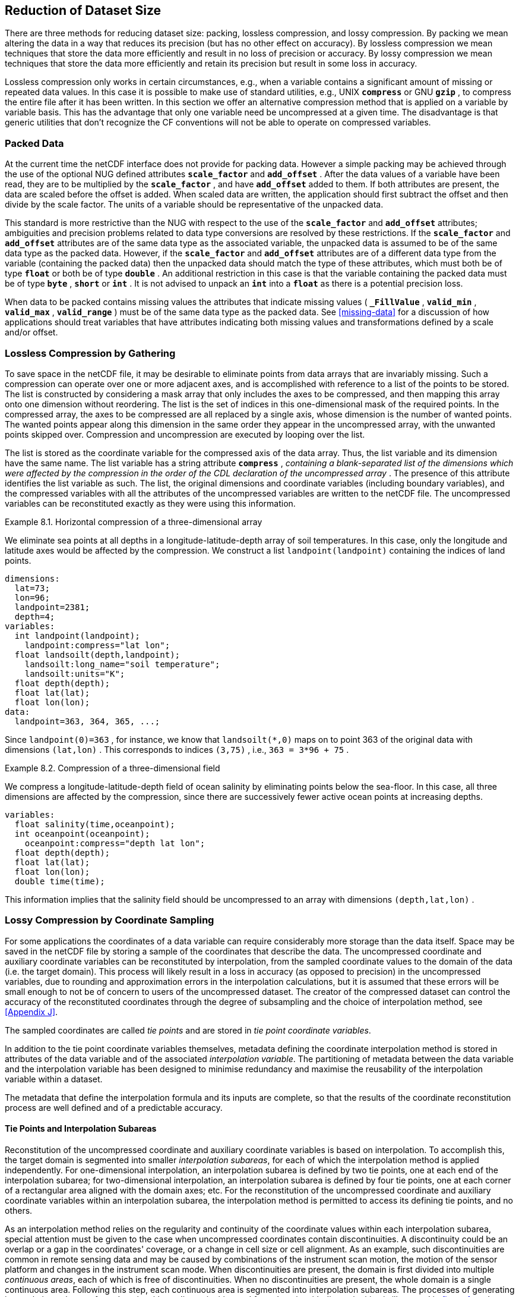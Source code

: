
==  Reduction of Dataset Size 

There are three methods for reducing dataset size: packing, lossless compression, and lossy compression. By packing we mean altering the data in a way that reduces its precision (but has no other effect on accuracy). By lossless compression we mean techniques that store the data more efficiently and result in no loss of precision or accuracy. By lossy compression we mean techniques that store the data more efficiently and retain its precision but result in some loss in accuracy.

Lossless compression only works in certain circumstances, e.g., when a variable contains a significant amount of missing or repeated data values. In this case it is possible to make use of standard utilities, e.g., UNIX **`compress`** or GNU **`gzip`** , to compress the entire file after it has been written. In this section we offer an alternative compression method that is applied on a variable by variable basis. This has the advantage that only one variable need be uncompressed at a given time. The disadvantage is that generic utilities that don't recognize the CF conventions will not be able to operate on compressed variables.




[[packed-data, Section 8.1, "Packed Data"]]
=== Packed Data

At the current time the netCDF interface does not provide for packing data. However a simple packing may be achieved through the use of the optional NUG defined attributes **`scale_factor`** and **`add_offset`** . After the data values of a variable have been read, they are to be multiplied by the **`scale_factor`** , and have **`add_offset`** added to them. If both attributes are present, the data are scaled before the offset is added. When scaled data are written, the application should first subtract the offset and then divide by the scale factor. The units of a variable should be representative of the unpacked data.

This standard is more restrictive than the NUG with respect to the use of the **`scale_factor`** and **`add_offset`** attributes; ambiguities and precision problems related to data type conversions are resolved by these restrictions. If the **`scale_factor`** and **`add_offset`** attributes are of the same data type as the associated variable, the unpacked data is assumed to be of the same data type as the packed data. However, if the **`scale_factor`** and **`add_offset`** attributes are of a different data type from the variable (containing the packed data) then the unpacked data should match the type of these attributes, which must both be of type **`float`** or both be of type **`double`** . An additional restriction in this case is that the variable containing the packed data must be of type **`byte`** , **`short`** or **`int`** . It is not advised to unpack an **`int`** into a **`float`** as there is a potential precision loss.

When data to be packed contains missing values the attributes that indicate missing values ( **`_FillValue`** , **`valid_min`** , **`valid_max`** , **`valid_range`** ) must be of the same data type as the packed data. See <<missing-data>> for a discussion of how applications should treat variables that have attributes indicating both missing values and transformations defined by a scale and/or offset.




[[compression-by-gathering, Section 8.2, "Lossless Compression by Gathering"]]
=== Lossless Compression by Gathering

To save space in the netCDF file, it may be desirable to eliminate points from data arrays that are invariably missing. Such a compression can operate over one or more adjacent axes, and is accomplished with reference to a list of the points to be stored. The list is constructed by considering a mask array that only includes the axes to be compressed, and then mapping this array onto one dimension without reordering. The list is the set of indices in this one-dimensional mask of the required points. In the compressed array, the axes to be compressed are all replaced by a single axis, whose dimension is the number of wanted points. The wanted points appear along this dimension in the same order they appear in the uncompressed array, with the unwanted points skipped over. Compression and uncompression are executed by looping over the list.

The list is stored as the coordinate variable for the compressed axis of the data array. Thus, the list variable and its dimension have the same name. The list variable has a string attribute **`compress`** , __containing a blank-separated list of the dimensions which were affected by the compression in the order of the CDL declaration of the uncompressed array__ . The presence of this attribute identifies the list variable as such. The list, the original dimensions and coordinate variables (including boundary variables), and the compressed variables with all the attributes of the uncompressed variables are written to the netCDF file. The uncompressed variables can be reconstituted exactly as they were using this information.

[[horiz-compression-of-three-d-array-ex]]
[caption="Example 8.1. "]
.Horizontal compression of a three-dimensional array
====
We eliminate sea points at all depths in a longitude-latitude-depth array of soil temperatures. In this case, only the longitude and latitude axes would be affected by the compression. We construct a list `landpoint(landpoint)` containing the indices of land points. 
----
dimensions:
  lat=73;
  lon=96;
  landpoint=2381;
  depth=4;
variables:
  int landpoint(landpoint);
    landpoint:compress="lat lon";
  float landsoilt(depth,landpoint);
    landsoilt:long_name="soil temperature";
    landsoilt:units="K";
  float depth(depth);
  float lat(lat);
  float lon(lon);
data:
  landpoint=363, 364, 365, ...;
----
Since `landpoint(0)=363` , for instance, we know that `landsoilt(*,0)` maps on to point 363 of the original data with dimensions `(lat,lon)` . This corresponds to indices `(3,75)` , i.e., `363 = 3*96 + 75` .
====
 
[[compression-of-three-d-field-ex]]
[caption="Example 8.2. "]
.Compression of a three-dimensional field
====
We compress a longitude-latitude-depth field of ocean salinity by eliminating points below the sea-floor. In this case, all three dimensions are affected by the compression, since there are successively fewer active ocean points at increasing depths. 
----
variables:
  float salinity(time,oceanpoint);
  int oceanpoint(oceanpoint);
    oceanpoint:compress="depth lat lon";
  float depth(depth);
  float lat(lat);
  float lon(lon);
  double time(time);
----
This information implies that the salinity field should be uncompressed to an array with dimensions `(depth,lat,lon)` .
====


[[compression-by-coordinate-sampling, Section 8.3, "Lossy Compression by Coordinate Sampling"]]
=== Lossy Compression by Coordinate Sampling

For some applications the coordinates of a data variable can require
considerably more storage than the data itself. Space may be saved in
the netCDF file by storing a sample of the coordinates that describe
the data. The uncompressed coordinate and auxiliary coordinate
variables can be reconstituted by interpolation, from the sampled
coordinate values to the domain of the data (i.e. the target
domain). This process will likely result in a loss in accuracy (as
opposed to precision) in the uncompressed variables, due to rounding
and approximation errors in the interpolation calculations, but it is
assumed that these errors will be small enough to not be of concern to
users of the uncompressed dataset. The creator of the compressed
dataset can control the accuracy of the reconstituted coordinates
through the degree of subsampling and the choice of interpolation
method, see <<Appendix J>>.

The sampled coordinates are called __tie points__ and are stored in
__tie point coordinate variables__.

In addition to the tie point coordinate variables themselves, metadata defining the coordinate interpolation method is stored in attributes of the data variable and of the associated __interpolation variable__. The partitioning of metadata between the data variable and the interpolation variable has been designed to minimise redundancy and maximise the reusability of the interpolation variable within a dataset.

The metadata that define the interpolation formula and its inputs are complete, so that the results of the coordinate reconstitution process are well defined and of a predictable accuracy.

[[compression-by-coordinate-sampling-tie-points-and-interpolation-subareas, Section 8.3.1, "Tie Points and Interpolation Subareas"]]
==== Tie Points and Interpolation Subareas

Reconstitution of the uncompressed coordinate and auxiliary coordinate
variables is based on interpolation. To accomplish this, the target
domain is segmented into smaller __interpolation subareas__, for each of
which the interpolation method is applied independently. For
one-dimensional interpolation, an interpolation subarea is defined by two
tie points, one at each end of the interpolation subarea; for
two-dimensional interpolation, an interpolation subarea is defined by
four tie points, one at each corner of a rectangular area aligned with
the domain axes; etc. For the reconstitution of the uncompressed
coordinate and auxiliary coordinate variables within an interpolation
subarea, the interpolation method is permitted to access its defining tie
points, and no others.

As an interpolation method relies on the regularity and continuity of
the coordinate values within each interpolation subarea, special
attention must be given to the case when uncompressed coordinates
contain discontinuities. A discontinuity could be an overlap or a gap
in the coordinates' coverage, or a change in cell size or cell
alignment. As an example, such discontinuities are common in remote
sensing data and may be caused by combinations of the instrument scan
motion, the motion of the sensor platform and changes in the
instrument scan mode. When discontinuities are present, the domain is
first divided into multiple __continuous areas__, each of which is
free of discontinuities. When no discontinuities are present, the
whole domain is a single continuous area. Following this step, each
continuous area is segmented into interpolation subareas. The
processes of generating interpolation subareas for a domain without
discontinuities and for a domain with discontinuities is illustrated
in <<interpolation_subarea_generation>>, and described in more detail in
<<Appendix J>>.

For each __interpolated dimension__, i.e. a target domain dimension for which coordinate interpolation is required, the locations of the tie point coordinates are defined by a corresponding __tie point index variable__, which also indicates the location of the continuous areas (<<compression-by-coordinate-sampling-tie-point-index-mapping>>).
 
The interpolation subareas within a continuous area do not overlap, ensuring that each coordinate of an interpolated dimension is computed from a unique interpolation subarea. These interpolation subareas, however, share the tie point coordinates that define their common boundaries. Such a shared tie point coordinate can only be located in one of a pair of adjacent interpolation subareas, which is always the first of the pair in index space. For instance, in <<interpolation_subarea_generation>>, the interpolation subarea labeled `(0,0)` contains all four of its tie point coordinates, and the interpolation subarea `(0,1)` only contains two of them. When applied for a given interpolation subarea, interpolation methods, such as those described in <<Appendix J>>, must ensure that reconstituted coordinate points are only generated inside the interpolation subarea being processed, even if some of the tie point coordinates lie outside of that interpolation subarea.
 
Adjacent interpolation subareas that are in different continuous areas never share tie point coordinates, as  consequence of the grid discontinuity between them. This results in a different number of tie point coordinates in the two cases shown in <<interpolation_subarea_generation>>.



For each interpolated dimension, the number of interpolation subareas is equal to the number of tie points minus the number of continuous areas.

[[interpolation_subarea_generation, figure 1]]
[.text-center]
.Process for generating the interpolation subareas for a grid without discontinuities and for a grid with discontinuities.
image::images/ci_interpolation_zone_generation_process.svg[,100%,pdfwidth=50vw,align="center"] 

[[compression-by-coordinate-sampling-tie-points-attribute, Section 8.3.2, "Coordinate Interpolation Attribute"]]
==== Coordinate Interpolation Attribute

To indicate that coordinate interpolation is required, a **`coordinate_interpolation`** attribute must be defined for a data variable. This is a string attribute that both identifies the tie point coordinate variables, and maps non-overlapping subsets of them to their corresponding interpolation variables. It is a blank-separated list of words of the form "__tie_point_variable: [tie_point_variable: ...] interpolation_variable [tie_point_variable: [tie_point_variable: ...] interpolation_variable ...]__". For example, to specify that the tie point coordinate variables `lat` and `lon` are to be interpolated according to the interpolation variable `bi_linear` could be indicated with `lat: lon: bi_linear`.

[[compression-by-coordinate-sampling-interpolation-variable, Section 8.3.3, "Interpolation Variable"]]
==== Interpolation Variable

The method used to uncompress the tie point coordinate variables is described by
an interpolation variable that acts as a container for the attributes
that define the interpolation technique and the parameters that should
be used. The variable should be a scalar (i.e. it has no dimensions)
of arbitrary type, and the value of its single element is immaterial.

The interpolation method must be identified in one of two ways. Either
by the **`interpolation_name`** attribute, which takes a string value
that contains the method's name, or else by the
**`interpolation_description`** attribute, which takes a string value
that contains a non-standardized description of the method. These
attributes must not be both set.

The valid values of **`interpolation_name`** are given in <<Appendix
J>>. This appendix describes the interpolation technique for each
method, and optional interpolation variable attributes for configuring
the interpolation process.

If a standardized interpolation name is not given, the interpolation
variable must have an **`interpolation_description`** attribute
defined instead, containing a description of the non-standardised
interpolation (in a similar manner to a long name being used instead
of a standard name). This description is free text that can take any
form (including fully qualified URLs, for example). Whilst it is
recommended that a standardised interpolation is provided, the
alternative is provided to promote interoperability in cases where a
well defined user community needs to use sophisticated interpolation
techniques that may also be under development.

The definition of the interpolation method, however it is specified,
may include instructions to treat groups of physically related
coordinates simultaneously, if such tie points are present. For
example, there are cases where longitudes cannot be interpolated
without considering the corresponding latitudes. It is up to the
interpolation description to describe how such coordinates are to be
identified (e.g. it may be that such tie point coordinate variables require
particular units or standard names).

Note that the interpolation method is always applied on a per
interpolation subarea basis, for which the construction of the
uncompressed coordinates may only access those tie points that define
the extent of the of the interpolation subarea.

In addition to the **`interpolation_name`** and **`interpolation_description`** attributes described in this section, further attributes of the interpolation variable are described in <<compression-by-coordinate-sampling-tie-point-dimensions-attribute>> and <<compression-by-coordinate-sampling-interpolation-parameters>>.

[[compression-by-coordinate-sampling-dimensions,Section 8.3.4, "Subsampled, Interpolated and Non-Interpolated Dimensions"]]
==== Subsampled, Interpolated and Non-Interpolated Dimensions

For each interpolation variable identified in the 
**`coordinate_interpolation`** attribute, all of the associated tie point
coordinate variables must share the same set of one or more dimensions. 
This set of dimensions must correspond to the set of dimensions of the 
uncompressed coordinate or auxiliary coordinate variables, such that each 
of these dimensions must be either the uncompressed dimension itself, or 
a dimension that is to be interpolated to the uncompressed dimension.

Dimensions of the tie point coordinate variable which are to be 
interpolated are called __subsampled dimensions__, and 
the corresponding data variable dimensions are called __interpolated 
dimensions__, while those for which no interpolation is required, 
being the same in the data variable and the tie point coordinate 
variable, are called __non-interpolated dimensions__. The dimensions 
of a tie point coordinate variable must contain at least one  
subsampled dimension, for each of which the corresponding 
interpolated dimension cannot be included.

The size of a subsampled dimension will be less than the 
size of the corresponding interpolated dimension. For example, if the 
interpolated dimensions are `xc = 30` and `yc = 10`,  interpolation 
could be applied in both of these dimensions, based on tie point 
variables of the dimensions `tp_xc = 4` and `tp_yc = 2`. Here, 
`tp_xc` is the subsampled dimension related to the 
interpolated dimension `xc`, and `tp_yc` is the  
subsampled dimension related to the interpolated dimension `yc`.

The presence of non-interpolated dimensions in the tie point coordinate variable
impacts the interpolation process in that there must be a separate
application of the interpolation method for each combination of
indices of the non-interpolated dimensions. For example, if
`xc = 30` is an interpolated dimension and `yc = 10` 
is a non-interpolated dimension, interpolation
could be applied in the `xc` dimension only, based on tie point
variables that have the subsampled dimension `tp_xc = 4` and the 
non-interpolated dimension `yc = 10`. The
interpolation in the `xc` dimension would then be repeated for each of
the 10 indices of the `yc` non-interpolated dimension.

[[compression-by-coordinate-sampling-tie-point-dimensions-attribute, Section 8.3.5, "Tie Point Mapping Attribute"]]
==== Tie Point Mapping Attribute

The **`tie_point_mapping`** attribute provides mapping at two levels. It associates
subsampled dimensions with the corresponding target dimensions, and for each 
of these sets of corresponding dimensions, it associates index values
of the subsampled dimension with index values of the target dimension, thereby 
uniquely associating the tie points with their corresponding location in the 
target domain.

The mappings are stored in the interpolation variable's
**`tie_point_mapping`** attribute that contains a blank-separated
list of words of the form __"interpolated_dimension: tie_point_index_variable
subsampled_dimension [interpolation_subarea_dimension]
[interpolated_dimension: ...]"__, the details of which are described in the following two sections.

[[compression-by-coordinate-sampling-tie-point-dimension-mapping, Section 8.3.6, "Tie Point Dimension Mapping"]]
==== Tie Point Dimension Mapping

The **`tie_point_mapping`** attribute defined above associates 
each subsampled dimension and, if required, its corresponding
__interpolation subarea dimension__ that defines the number of
interpolation subareas which partition the interpolated dimension, 
with their corresponding interpolated dimension. It is
only required to associate an interpolation subarea dimension to an
interpolated dimension in the case that the interpolation subarea
dimension is spanned by an interpolation parameter variable, as
described in
<<compression-by-coordinate-sampling-interpolation-parameters>>.
If an interpolation subarea dimension is provided then it must be 
the second of the two named dimensions following the tie point index variable.

A single interpolated dimension may be associated with multiple 
subsampled dimensions by repeating the interpolated dimension in the
**`tie_point_mapping`** attribute. For instance, interpolated dimension 
`dimension1` could be mapped to two different subsampled 
dimensions with `dimension1: tp_index_variable1  tp_dimension1 dimension1: 
tp_index_variable2 tp_dimension2`. This is necessary when two or more tie 
point coordinate variables have different tie point index variables 
corresponding to the same interpolated dimension.

An overview of the different dimensions for coordinate interpolation is shown in <<ci_dimensions_overview>>. 

[[ci_dimensions_overview, figure 2]]
[.text-center]
.Overview of the different dimensions for coordinate interpolation.
image::images/ci_dimensions_overview.svg[,80%,pdfwidth=50vw,align="center"]

Note that an interpolation subarea dimension has, by definition, the same size as the corresponding subsampled dimension, minus the number of continuous areas.

[[compression-by-coordinate-sampling-tie-point-index-mapping, Section 8.3.7, "Tie Point Index Mapping"]]
==== Tie Point Index Mapping

The **`tie_point_mapping`** attribute defined in 
<<compression-by-coordinate-sampling-tie-point-dimensions-attribute>>
identifies for each subsampled dimension a tie point index variable. The tie 
point index variable defines the relationship between the indices of 
the subsampled dimension and the indices of its
corresponding interpolated dimension. 

A tie point index variable is a one-dimensional
integer variable that must span the subsampled dimension. Each tie point
index variable value is a zero-based index of the related
interpolated dimension which maps an element of that interpolated
dimension to the corresponding location in the subsampled
dimension. 

The tie point index values must be strictly monotonically increasing. The location in index space of a continuous area boundary that relates to a grid discontinuity (<<compression-by-coordinate-sampling-tie-points-and-interpolation-subareas>>) is indicated by a pair of adjacent tie point index values differing by one. In this case, each tie point index of the pair defines a boundary of a different continuous area. As a consequence, any pair of tie point index values that defines an extent of an interpolation subarea must differ by two or more, i.e. in general, an interpolation subarea spans at least two points in each of its interpolated dimensions. For each subsampled dimension, the first interpolation subarea in index space of each continuous area is special, however, in that it contains tie points at both of the subarea boundaries with respect to that subsampled dimension and so must span at least three points in the corresponding interpolated dimension (see <<interpolation_subarea_generation>>).

For instance, in example <<example-Two-dimensional-tie-point-interpolation>>
the tie point coordinate variables represent a subset of the target domain and
the tie point index variable `int x_indices(tp_xc)` contains the
indices `x_indices = 0, 9, 19, 29` that identify the location in the
interpolated dimension `xc` of size 30.  The corresponding **`tie_point_mapping`** attribute of the interpolation variable is `xc: x_indices tp_xc  yc: y_indices tp_yc`. 

[[example-Two-dimensional-tie-point-interpolation]]
[caption="Example 8.3. "]
.Two-dimensional tie point interpolation
====
----
dimensions:
  xc = 30;
  yc = 10;
  tp_xc = 4 ; 
  tp_yc = 2 ;

variables:
  // Data variable    	       
  float Temperature(yc, xc) ;
    Temperature:standard_name = "air_temperature" ;
    Temperature:units = "K" ;
    Temperature:coordinate_interpolation = "lat: lon: bl_interpolation" ;

  // Interpolation variable
  char bl_interpolation ;
    bl_interpolation:interpolation_name = "bi_linear" ;
    bl_interpolation:tie_point_mapping = "xc: x_indices tp_xc  yc: y_indices tp_yc"  ;

  // tie point coordinate variables
  double lat(tp_yc, tp_xc) ;
    lat:units = "degrees_north" ;
    lat:standard_name = "latitude" ;
  double lon(tp_yc, tp_xc) ;
    lon:units = "degrees_east" ;
    lon:standard_name = "longitude" ;
 
  // Tie point index variables
  int y_indices(tp_yc) ;
  int x_indices(tp_xc) ;

data:
  x_indices = 0, 9, 19, 29 ;
  y_indices = 0, 9 ;
  ...
----
====

[[example-1d-interpolation-of-2d-domain]]
[caption="Example 8.4. "]
.One-dimensional tie point interpolation of two-dimensional domain.
====
----
dimensions:
  xc = 30;
  yc = 10;
  tp_xc = 4 ; 

variables:
  // Data variable    	       
  float Temperature(yc, xc) ;
    Temperature:standard_name = "air_temperature" ;
    Temperature:units = "K" ;
    Temperature:coordinate_interpolation = "lat: lon: l_interpolation" ;

  // Interpolation variables
  char l_interpolation ;
    l_interpolation:interpolation_name = "linear" ;
    l_interpolation:tie_point_mapping = "xc: x_indices tp_xc"  ;

  // tie point coordinate variables
  double lat(yc, tp_xc) ;
    lat:units = "degrees_north" ;
    lat:standard_name = "latitude" ;
  double lon(yc, tp_xc) ;
    lon:units = "degrees_east" ;
    lon:standard_name = "longitude" ;
 
  // Tie point index variables
  int x_indices(tp_xc) ;

data:
  x_indices = 0, 9, 19, 29 ;
  ...
----
====

[[compression-by-coordinate-sampling-interpolation-parameters, Section 8.3.8, "Interpolation Parameters"]]
==== Interpolation Parameters

The interpolation variable attribute **`interpolation_parameters`**
may be used to provide extra information to the interpolation
process. This attribute names __interpolation parameter variables__
that provide values for coefficient terms in the interpolation
equation, or for any other terms that configure the interpolation
process. The **`interpolation_parameters`** attribute takes a string
value, the string comprising blank-separated elements of the form
`"term: variable"`, where `term` is a case-insensitive keyword that
defines one of the terms in the interpolation method's definition
given in <<Appendix J>>, and `variable` is the name of the
interpolation parameter variable that contains the values for that
term. The order of elements is not significant. A numerical term that
is omitted from the **`interpolation_parameters`** attribute should be
assumed to be zero.

The **`interpolation_parameters`** attribute may only be provided if
allowed by the definition of the interpolation method. Interpolation
parameters may always be provided to non-standardized interpolation
methods.

The interpolation parameter variable dimensions must include, for all of the interpolated dimensions, either the associated subsampled dimension or the associated interpolation subarea dimension. Additionally, any subset of zero or more of the non-interpolated dimensions of the tie point coordinate variable are permitted as interpolation parameter variable dimensions.

The application of an interpolation parameter variable is independent of its non-interpolated dimensions, but depends on its set of subsampled dimensions and interpolation subarea dimensions: 

* If the set only contains subsampled dimensions, then the variable provides values for every tie point and therefore equally applicable to the interpolation subareas that share that tie point, see example a) in figure 3;
* If the set only contains interpolation subarea dimensions, then the variable provides values for every interpolation subarea and therefore only applicable to that interpolation subarea, see example b) in figure 3;
* If the set contains both subsampled dimensions and interpolation subarea dimensions, then the variable’s values are to be shared by the interpolation subareas that are adjacent along each of the specified subsampled dimensions. This case is akin to the values being defined at the interpolation subarea boundaries, and therefore equally applicable to the interpolation subareas that share that boundary, see example c) and d) in figure 3;

[[ci_interpolation_parameters, figure 3]]
[.text-center]
.Through combination of dimensions, interpolation parameter variables may provide values for a) interpolation subareas sharing a tie point, b) each interpolation subarea,  c) and d) interpolation subareas sharing a boundary.
image::images/ci_interpolation_coefficients.svg[,100%,pdfwidth=50vw,align="center"]


[[compression-by-coordinate-sampling-bounds, Section 8.3.9, "Interpolation of Tie Point Bounds"]]
==== Interpolation of Tie Point Bounds

If reconstituted coordinates have cell boundaries, then the corresponding tie point coordinate variable must also have cell boundaries, specified by the **`bounds`** attribute that names the variable that contains the vertices of the cell boundaries. 
The bounds of a tie point must be the same as the bounds of the target grid cells whose coordinates are specified as the tie point.
It is therefore likely that tie point cells will be non-contiguous.

The target domain cell bounds are calculated by interpolating each cell bound position independently of the others, using the same interpolation method and tie point index variables as used for the cell coordinates. In this case, though, the tie point index variables are the identifying target domain cells to which the bounds apply, rather than bounds values themselves. For instance, in the case of a two-dimensional tie point coordinate variable with four-sided cells, the target domain cell bounds would be calculated with four separate interpolations, one for each of the bounds positions (following the notation of <<cell-boundaries>>) `(j-1,i-1)`, `(j-1,i+1)`, `(j+1,i+1)`, `(j+1,i-1)`.

Note that an implementation of the interpolation method is free to calculate the uncompressed bounds locations in the manner of its choosing, as a long as the result is formally equivalent to each bounds position being treated independently.

[[example-VIIRS]]
[caption="Example 8.5. "]
.Multiple interpolation variables with interpolation parameter attributes.
====
----
dimensions :
  // VIIRS I-Band (375 m resolution imaging)
  track = 1536 ;
  scan = 6400 ; 
  // Tie points and interpolation subareas
  tp_track = 96 ;  // 48 VIIRS scans
  tp_scan = 205 ;
  subarea_track = 48 ;   // track interpolation subarea 
  subarea_scan= 200 ;    // scan interpolation subarea 
  // Time, stored at scan-start and scan-end of each scan
  tp_time_scan = 2;

variables:
  // VIIRS I-Band Channel 04
  float I04_radiance(track, scan) ;
    I04_radiance:coordinate_interpolation = "lat: lon: tp_interpolation  t: time_interpolation" ;
    I04_radiance:standard_name = "toa_outgoing_radiance_per_unit_wavelength" ;
    I04_radiance:units = "W m-2 sr-1 m-1" ;
  float I04_brightness_temperature(track, scan) ;
    I04_brightness_temperature:coordinate_interpolation = "lat: lon: tp_interpolation  t: time_interpolation" ;
    I04_brightness_temperature:standard_name = "brightness_temperature" ;
    I04_brightness_temperature:units = "K" ;

  // Interpolation variable
  char tp_interpolation ;
    tp_interpolation:interpolation_name = "bi_quadratic_remote_sensing" ;
    tp_interpolation:tie_point_mapping = "track: track_indices tp_track subarea_track
                                             scan: scan_indices tp_scan subarea_scan
;;
    tp_interpolation:interpolation_parameters = "ce1: ce1  ca2: ca2  ce3: ce3 flags: interpolation_subarea_flags" ;

  // Interpolation parameters
  short ce1(tp_track , subarea_scan) ;
  short ca2(subarea_track , tp_scan) ;
  short ce3(subarea_track, subarea_scan) ;
  byte interpolation_subarea_flags(subarea_track , subarea_scan) ;
    interpolation_subarea_flags : valid_range = "1b, 7b" ;
    interpolation_subarea_flags : flag_masks = "1b, 2b, 4b" ;
    interpolation_subarea_flags : flag_meanings =
         "location_use_cartesian
          sensor_direction_use_cartesian
          solar_direction_use_cartesian" ;

  // Tie point index variables
  int track_indices(tp_track) ;   // shared by tp_interpolation and time_interpolation 
  int scan_indices(tp_scan) ;     
  int time_scan_indices(tp_time_scan) 

  // Tie points
  float lat(tp_track, tp_scan) ;
    lat:standard_name = "latitude" ;
    lat:units = "degrees_north" ;
  float lon(tp_track, tp_scan) ;
    lon:standard_name = "longitude" ;
    lon:units = "degrees_east" ;

  // Time interpolation variable
  char time_interpolation ;
    time_interpolation:interpolation_name = "bi_linear" ;
    time_interpolation:tie_point_mapping = "track: track_indices tp_track 
                                            scan: time_scan_indices tp_time_scan"  ;

  // Time tie points
  double t(tp_track, tp_time_scan) ;
    t:standard_name = "time" ;  ;
    t:units = "days since 1990-1-1 0:0:0" ;
----

This example demonstrates the use of multiple interpolation variables,
the reusability of the interpolation variable between data variables
of different dimensions and the use of the interpolation parameter
attribute.

====

[[example-grid-mapping-and-interpolation-with-time-not-interpolated]]
[caption="Example 8.6. "]
.Combining a grid mapping and coordinate interpolation, with time as a non-interpolated dimension.
====
----
dimensions:
  y = 228;
  x = 306;
  time = 41;

  // Tie point dimensions
  tp_y = 58;
  tp_x = 52;

variables:	       
  // Data variable    
  float Temperature(time, y, x) ;
    Temperature:standard_name = "air_temperature" ;
    Temperature:units = "K" ;
    Temperature:grid_mapping = "lambert_conformal" ;
    Temperature:coordinate_interpolation = "lat: lon: bi_linear x: linear_x y: linear_y" ;

  int lambert_conformal ;
    lambert_conformal:grid_mapping_name = "lambert_conformal_conic" ;
    lambert_conformal:standard_parallel = 25.0 ;
    lambert_conformal:longitude_of_central_meridian = 265.0 ;
    lambert_conformal:latitude_of_projection_origin = 25.0 ;

  // Interpolation variables
  char bi_linear ;
    bi_linear:interpolation_name = "bi_linear" ;
    bi_linear:tie_point_mapping = "y: y_indices tp_y  x: x_indices tp_x"  ;

  char linear_x ;
    linear:interpolation_name = "linear" ;
    linear:tie_point_mapping = "x: x_indices tp_x" ; 

  char linear_y ;
    linear:interpolation_name = "linear" ;
    linear:tie_point_mapping = "y: y_indices tp_y" ;

  // tie point coordinate variables
  double time(time) ;
    time:standard_name = "time" ;
    time:units = "days since 2021-03-01" ;
  double y(time, tp_y) ;
    y:units = "km" ;
    y:standard_name = "projection_y_coordinate" ;
  double x(time, tp_x) ;
    x:units = "km" ;
    x:standard_name = "projection_x_coordinate" ;
  double lat(time, tp_y, tp_x) ;
    lat:units = "degrees_north" ;
    lat:standard_name = "latitude" ;
  double lon(time, tp_y, tp_x) ;
    lon:units = "degrees_east" ;
    lon:standard_name = "longitude" ;
 
  // Tie point index variables
  int y_indices(tp_y) ;
    y_indices:long_name	= "Mapping of y dimension to its ",
                          "corresponding tie point dimension" ;
  int x_indices(tp_x) ;
    x_indices:long_name = "Mapping of x dimension to its ",
                          "corresponding tie point dimension" ;
----

In this the projection coordinates are two-dimensional, but are only
linearly interpolated in one of their dimensions - the one which is
given by the **`tie_point_mapping`** attribute.

====